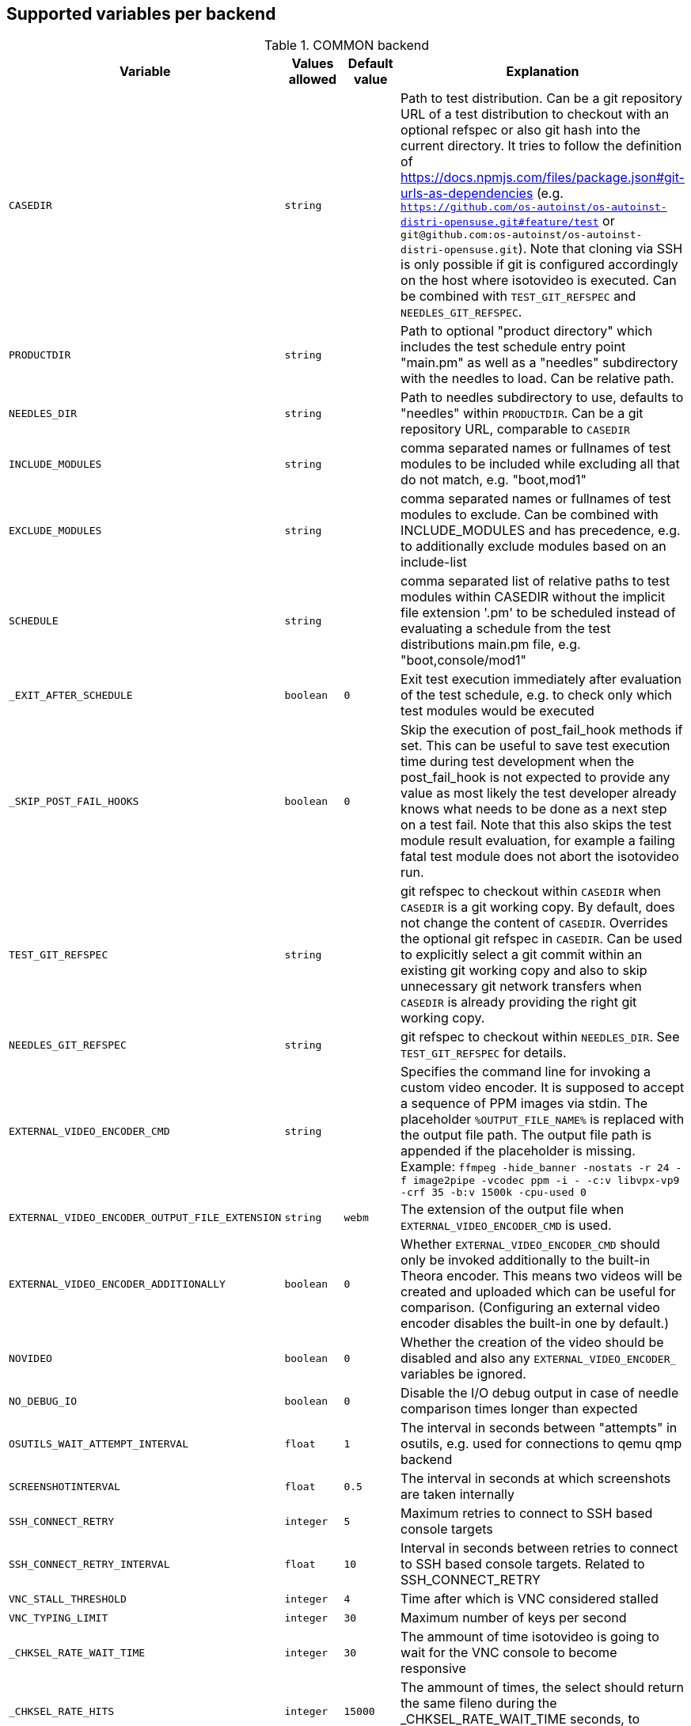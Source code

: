 Supported variables per backend
-------------------------------

.COMMON backend
[grid="rows",format="csv"]
[options="header",cols="^m,^m,^m,v",separator=";"]
|====================
Variable;Values allowed;Default value;Explanation
CASEDIR;string;;Path to test distribution. Can be a git repository URL of a test distribution to checkout with an optional refspec or also git hash into the current directory. It tries to follow the definition of https://docs.npmjs.com/files/package.json#git-urls-as-dependencies (e.g. `https://github.com/os-autoinst/os-autoinst-distri-opensuse.git#feature/test` or `git@github.com:os-autoinst/os-autoinst-distri-opensuse.git`). Note that cloning via SSH is only possible if git is configured accordingly on the host where isotovideo is executed. Can be combined with `TEST_GIT_REFSPEC` and `NEEDLES_GIT_REFSPEC`.
PRODUCTDIR;string;;Path to optional "product directory" which includes the test schedule entry point "main.pm" as well as a "needles" subdirectory with the needles to load. Can be relative path.
NEEDLES_DIR;string;;Path to needles subdirectory to use, defaults to "needles" within `PRODUCTDIR`. Can be a git repository URL, comparable to `CASEDIR`
INCLUDE_MODULES;string;;comma separated names or fullnames of test modules to be included while excluding all that do not match, e.g. "boot,mod1"
EXCLUDE_MODULES;string;;comma separated names or fullnames of test modules to exclude. Can be combined with INCLUDE_MODULES and has precedence, e.g. to additionally exclude modules based on an include-list
SCHEDULE;string;;comma separated list of relative paths to test modules within CASEDIR without the implicit file extension '.pm' to be scheduled instead of evaluating a schedule from the test distributions main.pm file, e.g. "boot,console/mod1"
_EXIT_AFTER_SCHEDULE;boolean;0;Exit test execution immediately after evaluation of the test schedule, e.g. to check only which test modules would be executed
_SKIP_POST_FAIL_HOOKS;boolean;0;Skip the execution of post_fail_hook methods if set. This can be useful to save test execution time during test development when the post_fail_hook is not expected to provide any value as most likely the test developer already knows what needs to be done as a next step on a test fail. Note that this also skips the test module result evaluation, for example a failing fatal test module does not abort the isotovideo run.
TEST_GIT_REFSPEC;string;;git refspec to checkout within `CASEDIR` when `CASEDIR` is a git working copy. By default, does not change the content of `CASEDIR`. Overrides the optional git refspec in `CASEDIR`. Can be used to explicitly select a git commit within an existing git working copy and also to skip unnecessary git network transfers when `CASEDIR` is already providing the right git working copy.
NEEDLES_GIT_REFSPEC;string;;git refspec to checkout within `NEEDLES_DIR`. See `TEST_GIT_REFSPEC` for details.
EXTERNAL_VIDEO_ENCODER_CMD;string;;Specifies the command line for invoking a custom video encoder. It is supposed to accept a sequence of PPM images via stdin. The placeholder `%OUTPUT_FILE_NAME%` is replaced with the output file path. The output file path is appended if the placeholder is missing. Example: `ffmpeg -hide_banner -nostats -r 24 -f image2pipe -vcodec ppm -i - -c:v libvpx-vp9 -crf 35 -b:v 1500k -cpu-used 0`
EXTERNAL_VIDEO_ENCODER_OUTPUT_FILE_EXTENSION;string;webm;The extension of the output file when `EXTERNAL_VIDEO_ENCODER_CMD` is used.
EXTERNAL_VIDEO_ENCODER_ADDITIONALLY;boolean;0;Whether `EXTERNAL_VIDEO_ENCODER_CMD` should only be invoked additionally to the built-in Theora encoder. This means two videos will be created and uploaded which can be useful for comparison. (Configuring an external video encoder disables the built-in one by default.)
NOVIDEO;boolean;0;Whether the creation of the video should be disabled and also any `EXTERNAL_VIDEO_ENCODER_` variables be ignored.
NO_DEBUG_IO;boolean;0;Disable the I/O debug output in case of needle comparison times longer than expected
OSUTILS_WAIT_ATTEMPT_INTERVAL;float;1;The interval in seconds between "attempts" in osutils, e.g. used for connections to qemu qmp backend
SCREENSHOTINTERVAL;float;0.5;The interval in seconds at which screenshots are taken internally
SSH_CONNECT_RETRY;integer;5;Maximum retries to connect to SSH based console targets
SSH_CONNECT_RETRY_INTERVAL;float;10;Interval in seconds between retries to connect to SSH based console targets. Related to SSH_CONNECT_RETRY
VNC_STALL_THRESHOLD;integer;4;Time after which is VNC considered stalled
VNC_TYPING_LIMIT;integer;30;Maximum number of keys per second
_CHKSEL_RATE_WAIT_TIME;integer;30;The ammount of time isotovideo is going to wait for the VNC console to become responsive
_CHKSEL_RATE_HITS;integer;15000;The ammount of times, the select should return the same fileno during the _CHKSEL_RATE_WAIT_TIME seconds, to consider the VNC console unresponsive
TIMEOUT_SCALE;integer;1;This scale parameter can be used based on performance of workers to prevent false positive timeouts based on differing worker performance.
PAUSE_AT;string;;Test module (name or fullname) to pause test execution at. To be used together with the openQA developer mode to continue test execution. Be aware that the openQA web UI will only reflect this within the developer mode after confirming to control the test.
PAUSE_ON_SCREEN_MISMATCH;boolean;0;Pause test execution on the next screen mismatch. Same notes as for `PAUSE_AT` apply.
PAUSE_ON_NEXT_COMMAND;boolean;0;Pause test execution on the next test API command. Same notes as for `PAUSE_AT` apply.
_QUIET_SCRIPT_CALLS;boolean;0;Add quiet flag to all the calls to script_run, script_output and validate_script_output. It will omit all the squares "wait_serial expected" on the Details view of the test case. This option might be useful for serial terminal tests.
AUTOINST_URL_HOSTNAME;string;;hostname or IP adress of host running the autoinst webserver endpoint, defaults to the local IP adress within the qemu network for the qemu backend or the `WORKER_HOSTNAME` otherwise.

|====================

.IPMI backend
[grid="rows",format="csv"]
[options="header",cols="^m,^m,^m,v",separator=";"]
|====================
Variable;Values allowed;Default value;Explanation
IPMI_HOSTNAME;string;Hostname/IP for IPMI interface;
IPMI_PASSWORD;string;Password for the IPMI interface;
IPMI_USER;string;Username for the IPMI interface;
IPMI_DO_NOT_POWER_OFF;boolean;undef;Don't power off the machine after test;
IPMI_BACKEND_MC_RESET;boolean;undef;Reset ipmi main board before test for sol console stability
IPMI_SKIP_SELFTEST;boolean;undef;Don't perform BMC selftest
|====================

.QEMU backend
[grid="rows",format="csv"]
[options="header",cols="^m,^m,^m,v",separator=";"]
|====================
Variable;Values allowed;Default value;Explanation
ARCH;x86_64|i686|aarch64|...;depends on tested medium;Architecture of VM.
ATACONTROLLER;see qemu -device ?, e. g. for SATA: ich9-ahci;;Controller for ATA devices, needed for connecting disks as SATA.
BIOS;;;
BOOT_HDD_IMAGE;boolean;;enables boot from HDD_1 (BOOTFROM has higher priority)
BOOT_MENU;boolean;enables boot menu for selection of boot device
BOOT_MENU_TIMEOUT;integer;5000;boot menu timeout in ms. Needs BOOT_MENU
BOOTFROM;chars;undef;Influences order of boot devices. See qemu -boot option
CDMODEL;see qemu -device ?;undef;Storage device for virtualized CD
DELAYED_START;boolean;;delay vm cpu start until resume_vm() is called
HDDFORMAT;;;
HDDMODEL;see qemu -device ?;virtio-blk;Storage device for virtualized HDD.
HDDMODEL_$i;see qemu -device ?;virtio-blk;Storage device for virtualized HDD. Overrides global HDDMODEL for HDD_$i
HDDSIZEGB;integer;10;Creates HDD with specified size in GiB
HDD_$i;filename;;Filename of HDD image to be used for VM. Up to 9
HDDNUMQUEUES_$i:see qemu-system-x86_64 -device nvme,help - set the number of queues for HDD_$i
ISO;filename;;Filename of ISO file to be attached to VM
ISO_$i;filename;;Aditional ISO to be attached to VM. Up to 9
KEEPHDDS;boolean;;Leave created HDD after test finishes. Useful for debugging tests
LAPTOP;boolean or filename;0;If 1, loads Dell E6330 DMI. If filename, loads specified DMI
MAKETESTSNAPSHOTS;boolean;0;Save snapshot for each test module in qcow image
MULTIPATH;boolean;0;Add HDD drives as multipath devices. Override HDDMODEL to virtio-scsi-pci
NBF;boolean;0;open source network boot firmware e.g. to attach iscsi target on boot http://ipxe.org/
NICMAC;any MAC address;52:54:00:12:34:56;MAC address to be assigned to virtual network card
NICMODEL;see qemu -device ?;virtio-net;Network device virtual NIC.
NICTYPE;user|tap|vde;user;Instruct QEMU to either use user networking or to connect virtual NIC to existin system TAP device
NICTYPE_USER_OPTIONS;string;undef;Arbitrary options for NICTYPE
NICVLAN;integer;undef;network (vlan) number to which the NIC should be connected, assigned by scheduler to jobs with NICTYPE != user
NUMDISKS;integer;1;Number of disks to be created and attached to VM, can be 0 to disable disks
OFFLINE_SUT;boolean;0;Disable network for a VM
OFW;boolean;0;QEMU Open Firmware is in use
QEMU_ONLY_EXEC;boolean;undef;If set, only execute the qemu process but return early before connecting to the process. This can be helpful for cutting testing time or to connect to the qemu process manually.
QEMU_OVERRIDE_VIDEO_DEVICE_AARCH64;boolean;undef;If set, for aarch64 systems use VGA as video adapter
QEMU_DISABLE_SNAPSHOTS;boolean;undef;If set, disable snapshots in case the worker has slow disks to avoid save_vm calls failing due to timeouts (See https://bugzilla.suse.com/show_bug.cgi?id=1035453[bsc#1035453])
QEMU_QMP_CONNECT_ATTEMPTS;integer;20;The number of attempts to connect to qemu qmp. Usually used for internal testing
PATHCNT;integer;2;Number of paths in MULTIPATH scenario
PXEBOOT;boolean or 'once';0;Boot VM from network, on every boot or only once if set to 'once'
QEMU;QEMU binary filename;undef;Filename of QEMU binary to use
QEMUCPU;see qemu -cpu ?;undef;CPU to emulate
QEMUCPUS;integer;1;Number of CPUs to assign to VM
QEMUMACHINE;see qemu -machine ?;undef;Machine and chipset to emulate
QEMUPORT;integer;20002 + worker instance * 10;Port on which QEMU monitor should listen
QEMURAM;integer;1024;Size of RAM of VM in MiB
QEMUTHREADS;integer;0;Number of cpu threads used by VM
QEMUVGA;see qemu -device ?;cirrus;VGA device to use with VM
QEMU_COMPRESS_QCOW2;boolean;1;compress qcow2 images intended for upload
QEMU_IMG_CREATE_TRIES;integer;3;Define number of tries for qemu-img commands
QEMU_HUGE_PAGES_PATH;string;undef;Define a path to use huge pages (e.g. /dev/hugepages/)
QEMU_MAX_MIGRATION_TIME;integer;240;Maximum time in seconds a migration to file may take for example for snapshot creation before being forcefully aborted.
QEMU_NO_FDC_SET;boolean;0;Don't disable the floppy drive.
QEMU_NO_KVM;boolean;0;Don't use KVM acceleration.
QEMU_NO_TABLET;boolean;0;Don't use USB tablet.
QEMU_VIRTIO_RNG;boolean;0;Enable virtio random number generator
QEMU_NUMA;boolean;0;Enable NUMA simulation, requires QEMUCPUS to be greater than one
QEMU_SMBIOS;see qemu -smbios ?;undef;pass this value to qemu -smbios
QEMU_SOUNDHW;see qemu -soundhw ?;hda;pass this value to qemu -soundhw (for qemu < 4.2)
QEMU_AUDIODEV;see qemu -device ?;intel-hda;Audio device to use with audiodev to qemu -device (for qemu >= 4.2)
QEMU_AUDIOBACKEND;see qemu -audio-help;none;Audio backend to use with audiodev (for qemu >= 4.2)
QEMU_COMPRESS_LEVEL;integer;6;Sets the compression level used for memory dumps and snapshots. Zero turns compression off and 9 is the maximum level. Generally there is little improvement in compression ratio by increasing the level, but the CPU time can be high on some platforms.
QEMU_COMPRESS_THREADS;integer;QEMUCPUS;Number of threads used for compressing memory dumps and snapshots.
QEMU_FATAL_DBUS_CALL;boolean;0;Yield fatal error on failed dbus calls instead of just recording the error and continuing
QEMU_MAX_BANDWIDTH;integer;INT_MAX;Limits the transfer rate during a snapshot.
QEMU_DUMP_COMPRESS_METHOD;string;xz;The compression to use during a memory dump. Can be set to xz, bzip2 or internal (QEMU's internal compression, not compatible with crash or gdb). If xz is set, but not available, it will fallback to bzip2. Also see QEMU_COMPRESSION_LEVEL.
QEMU_APPEND;string;;Append parameters on qemu command line. The first item will have '-' prepended to it.
VIRTIO_CONSOLE;boolean;1;Enable/disable virtio console. (@see `-device virtconsole` qemu option)
VIRTIO_CONSOLE_NUM;integer;1;Number of virtio consoles.
QEMU_BALLOON_TARGET;integer;undef;The target guest RAM usage before a snapshot is taken. It is intended to speed up snapshots by forcing the guest to drop various caches. Setting this enables the virtio-balloon device which requires a kernel with a virtio-balloon driver. Setting this far below the RAM required by the guest will probably cause the guest to panic or deadlock. However it should be able to cope with it being set slightly below what is needed.
RAIDLEVEL;;;
SKIPTO;full name of test module;;Restore VM from snapshot and continue by running specified test module. Needs HDD image with snapshots present
TAPDEV;device name;undef;TAP device name to which virtual NIC should be connected. Usually undef so automatic matching is used
TAPSCRIPT;;;
TESTDEBUG;boolean;0;Enable test debugging: override 'milestone' and 'fatal' test flags to 1. Snapshot are created after each successful test module and each fail aborts test run
UEFI;boolean;0;Enable UEFI
UEFI_PFLASH_CODE;string;;Specify the file name of the UEFI firmware code which will be loaded onto a read-only PFLASH drive
UEFI_PFLASH_VARS;string;;Specify the file name which contains the UEFI firmware variables which will be loaded onto a mutable PFLASH drive
PUBLISH_PFLASH_VARS;string;;Specify the file name to publish the UEFI vars file as
UEFI_PFLASH;boolean;0;(Deprecated, use UEFI_PFLASH_VARS) Enable the pflash mode to write the UEFI variables directly into the firmware file instead of NVvars in the EFI system partition
UEFI_BIOS;;;Deprecated, use UEFI_PFLASH_CODE
USBBOOT;boolean;0;Mount ISO as USB disk and boot VM from it
VDE_PORT;integer;worker instance + 10;number of vde switch port to connect
VDE_SOCKETDIR;string;.;directory where vde_switch control socket is to be found
VDE_USE_SLIRP;integer;1;whether to start slirpvde
VNC;integer;worker instance + 90;Display on which VNC server is running. Actual port is 5900 + VNC
VNCKB;;;
|====================

.SVIRT backend
[grid="rows",format="csv"]
[options="header",cols="^m,^m,^m,v",separator=";"]
|====================
Variable;Values allowed;Default value;Explanation
HDDSIZEGB;integer;15;Disk size in GB
QEMUCPUS;integer;1;Number of CPUs to assign to VM
QEMURAM;integer;1024;Size of RAM of VM in MiB
VIRSH_HOSTNAME;string;;SSH Host with virsh
VIRSH_PASSWORD;string;;Password for root account on above host
VIRSH_VMM_FAMILY;string;;Host's hypervisor ('kvm', 'xen')
VIRSH_VMM_TYPE;string;;Host's hypervisor type ('hvm' for full virtualization on 'kvm' and 'xen' families, 'linux' for paravirtualization on 'xen' family)
VIRSH_GUEST;string;;Where to look for VNC server (SUT or VM)
VIRSH_GUEST_PASSWORD;string;;VNC password of the guest
VIRSH_INSTANCE;integer;;VM's instance number on VIRSH_HOSTNAME
VMWARE_USERNAME;string;;Administrator's username ('@' is '%40')
VMWARE_PASSWORD;string;;Administrator's password
VMWARE_HOST;string;;VCS server for autentication
VMWARE_DATASTORE;string;;VMware datastore
VMWARE_NFS_DATASTORE;string;;VMware datastore with openQA NFS directories
VMWARE_SERIAL_PORT;string;;TCP port where is VM's serial port stream to be expected on the ESX server
VMWARE_BRIDGE;string;;VMware's bridge name (usual default is 'VM Network')
VMWARE_REMOTE_VMM;string;;
HYPERV_USERNAME;string;;Administrator account name
HYPERV_PASSWORD;string;;Password for above account
HYPERV_SERVER;string;;Windows Server (2008 R2, 2012 R2, or 2016) instance IP address
HYPERV_SERIAL_PORT;integer;;TCP port where is VM's serial port stream to be expected on the Hyper-V server
HYPERV_VIRTUAL_SWITCH;string;;ExternalVirtualSwitch;Name of Hyper-V's External Virtual Switch
|====================

.PVM backend
[grid="rows",format="csv"]
[options="header",cols="^m,^m,^m,v",separator=";"]
|====================
Variable;Values allowed;Default value;Explanation
MEM;integer;2048;amount of RAM
LPAR;string;osauto;LPAR name to be created
NUMDISKS;integer;1;Number of disks
HDDSIZEGB;integer;15;Disk size in GB
NICVLAN;integer;1;VLAN to attach to
VSWITCH;string;VSWITCH0;A virtula switch to connect to
CPUS;integer;1;Number of CPUS for LPAR
|====================

.GENERAL_HW backend
[grid="rows",format="csv"]
[options="header",cols="^m,^m,^m,v",separator=";"]
|====================
Variable;Values allowed;Default value;Explanation
GENERAL_HW_VNC_IP;string;;Hostname of the gadget's network. If not set, SSH consoles will be used
GENERAL_HW_CMD_DIR;string;;Directory with allowed CMD scripts
GENERAL_HW_SOL_CMD;string;;Shell Script to output serial output (in CMD_DIR)
GENERAL_HW_SOL_ARGS;string;;Arguments to pass GENERAL_HW_SOL_CMD Shell script
GENERAL_HW_POWERON_CMD;string;;Shell Command to power on the SUT (in CMD_DIR)
GENERAL_HW_POWERON_ARGS;string;;Arguments to pass GENERAL_HW_POWERON_CMD Shell script
GENERAL_HW_POWEROFF_CMD;string;;Shell Command to power off the SUT (in CMD_DIR)
GENERAL_HW_POWEROFF_ARGS;string;;Arguments to pass GENERAL_HW_POWEROFF_CMD Shell script
GENERAL_HW_FLASH_CMD;string;;Shell Command to flash a disk image on SUT (in CMD_DIR), optionnal
GENERAL_HW_FLASH_ARGS;string;;Arguments to pass GENERAL_HW_FLASH_CMD Shell script
|====================

.AMT backend
[grid="rows",format="csv"]
[options="header",cols="^m,^m,^m,v",separator=";"]
|====================
Variable;Values allowed;Default value;Explanation
AMT_HOSTNAME;string;;Hostname or IP of the target host
AMT_PASSWORD;string;;Password for admin AMT user on target host
